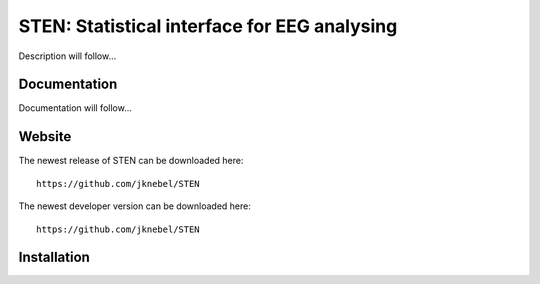 =============================================
STEN: Statistical interface for EEG analysing
=============================================

Description will follow...


Documentation
-------------

Documentation will follow...


Website
-------

The newest release of STEN can be downloaded here::

    https://github.com/jknebel/STEN

The newest developer version can be downloaded here::

    https://github.com/jknebel/STEN


Installation
------------


